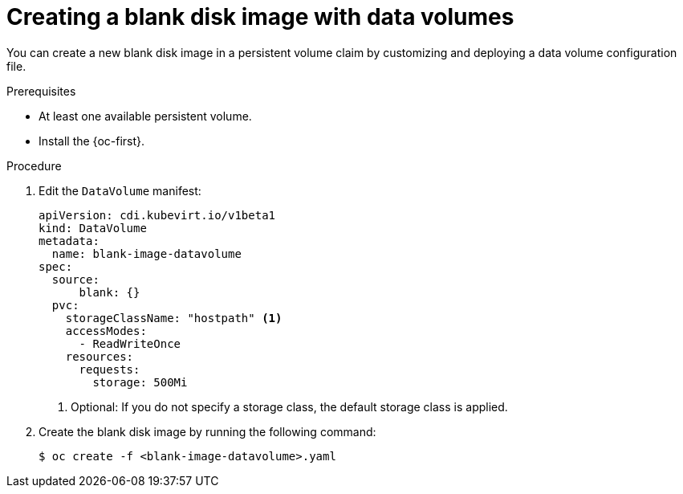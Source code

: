 // Module included in the following assemblies:
//
// * virt/virtual_machines/virtual_disks/virt-expanding-virtual-storage-with-blank-disk-images.adoc

:_content-type: PROCEDURE
[id="virt-creating-blank-disk-datavolumes_{context}"]
= Creating a blank disk image with data volumes

You can create a new blank disk image in a persistent volume claim by
customizing and deploying a data volume configuration file.

.Prerequisites

* At least one available persistent volume.
* Install the {oc-first}.

.Procedure

. Edit the `DataVolume` manifest:
+
[source,yaml]
----
apiVersion: cdi.kubevirt.io/v1beta1
kind: DataVolume
metadata:
  name: blank-image-datavolume
spec:
  source:
      blank: {}
  pvc:
    storageClassName: "hostpath" <1>
    accessModes:
      - ReadWriteOnce
    resources:
      requests:
        storage: 500Mi
----
<1> Optional: If you do not specify a storage class, the default storage class is applied.

. Create the blank disk image by running the following command:
+
[source,terminal]
----
$ oc create -f <blank-image-datavolume>.yaml
----
